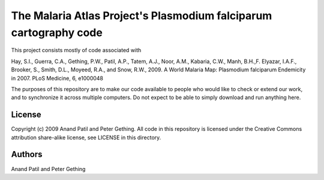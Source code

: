 The Malaria Atlas Project's Plasmodium falciparum cartography code
==================================================================

This project consists mostly of code associated with

Hay, S.I., Guerra, C.A., Gething, P.W., Patil, A.P., Tatem, A.J., Noor, A.M., Kabaria, C.W., Manh, B.H.,F. Elyazar, I.A.F., Brooker, S., Smith, D.L., Moyeed, R.A., and Snow, R.W., 2009. A World Malaria Map: Plasmodium falciparum Endemicity in 2007. PLoS Medicine, 6, e1000048

The purposes of this repository are to make our code available to people who would like to check or extend our work, and to synchronize it across multiple computers. Do not expect to be able to simply download and run anything here.

License
-------

Copyright (c) 2009 Anand Patil and Peter Gething.
All code in this repository is licensed under the Creative Commons attribution share-alike license, see LICENSE in this directory.

Authors
-------

Anand Patil and Peter Gething